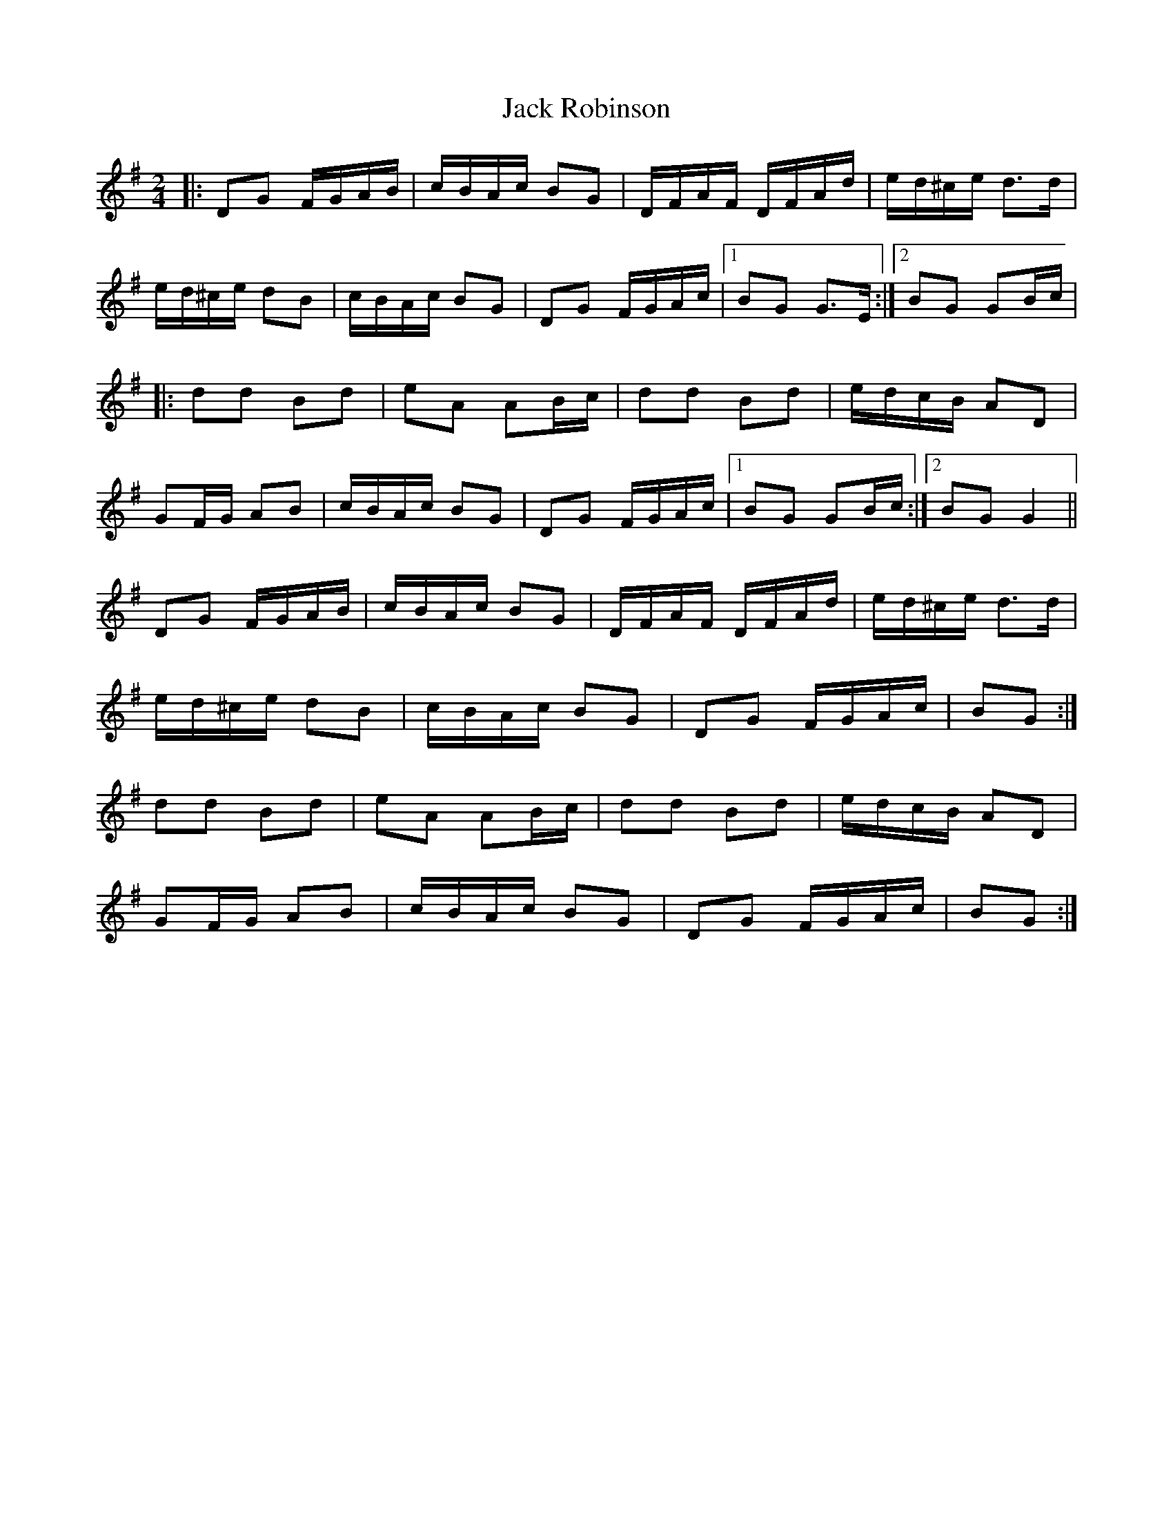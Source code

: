 X: 2
T: Jack Robinson
Z: ceolachan
S: https://thesession.org/tunes/7462#setting18942
R: polka
M: 2/4
L: 1/8
K: Gmaj
|: DG F/G/A/B/ | c/B/A/c/ BG | D/F/A/F/ D/F/A/d/ | e/d/^c/e/ d>d |e/d/^c/e/ dB | c/B/A/c/ BG | DG F/G/A/c/ |1 BG G>E :|2 BG GB/c/ ||: dd Bd | eA AB/c/ | dd Bd | e/d/c/B/ AD | GF/G/ AB | c/B/A/c/ BG | DG F/G/A/c/ |1 BG GB/c/ :|2 BG G2 ||DG F/G/A/B/ | c/B/A/c/ BG | D/F/A/F/ D/F/A/d/ | e/d/^c/e/ d>d |e/d/^c/e/ dB | c/B/A/c/ BG | DG F/G/A/c/ | BG :|dd Bd | eA AB/c/ | dd Bd | e/d/c/B/ AD | GF/G/ AB | c/B/A/c/ BG | DG F/G/A/c/ | BG :|
